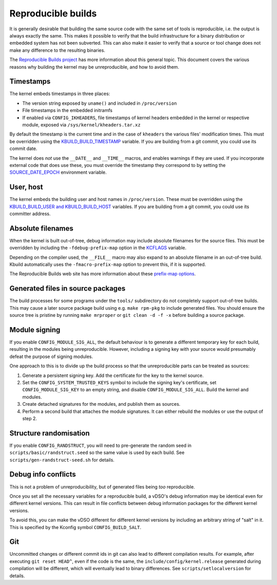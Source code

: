 ===================
Reproducible builds
===================

It is generally desirable that building the same source code with
the same set of tools is reproducible, i.e. the output is always
exactly the same.  This makes it possible to verify that the build
infrastructure for a binary distribution or embedded system has not
been subverted.  This can also make it easier to verify that a source
or tool change does not make any difference to the resulting binaries.

The `Reproducible Builds project`_ has more information about this
general topic.  This document covers the various reasons why building
the kernel may be unreproducible, and how to avoid them.

Timestamps
----------

The kernel embeds timestamps in three places:

* The version string exposed by ``uname()`` and included in
  ``/proc/version``

* File timestamps in the embedded initramfs

* If enabled via ``CONFIG_IKHEADERS``, file timestamps of kernel
  headers embedded in the kernel or respective module,
  exposed via ``/sys/kernel/kheaders.tar.xz``

By default the timestamp is the current time and in the case of
``kheaders`` the various files' modification times. This must
be overridden using the `KBUILD_BUILD_TIMESTAMP`_ variable.
If you are building from a git commit, you could use its commit date.

The kernel does *not* use the ``__DATE__`` and ``__TIME__`` macros,
and enables warnings if they are used.  If you incorporate external
code that does use these, you must override the timestamp they
correspond to by setting the `SOURCE_DATE_EPOCH`_ environment
variable.

User, host
----------

The kernel embeds the building user and host names in
``/proc/version``.  These must be overridden using the
`KBUILD_BUILD_USER and KBUILD_BUILD_HOST`_ variables.  If you are
building from a git commit, you could use its committer address.

Absolute filenames
------------------

When the kernel is built out-of-tree, debug information may include
absolute filenames for the source files.  This must be overridden by
including the ``-fdebug-prefix-map`` option in the `KCFLAGS`_ variable.

Depending on the compiler used, the ``__FILE__`` macro may also expand
to an absolute filename in an out-of-tree build.  Kbuild automatically
uses the ``-fmacro-prefix-map`` option to prevent this, if it is
supported.

The Reproducible Builds web site has more information about these
`prefix-map options`_.

Generated files in source packages
----------------------------------

The build processes for some programs under the ``tools/``
subdirectory do not completely support out-of-tree builds.  This may
cause a later source package build using e.g. ``make rpm-pkg`` to
include generated files.  You should ensure the source tree is
pristine by running ``make mrproper`` or ``git clean -d -f -x`` before
building a source package.

Module signing
--------------

If you enable ``CONFIG_MODULE_SIG_ALL``, the default behaviour is to
generate a different temporary key for each build, resulting in the
modules being unreproducible.  However, including a signing key with
your source would presumably defeat the purpose of signing modules.

One approach to this is to divide up the build process so that the
unreproducible parts can be treated as sources:

1. Generate a persistent signing key.  Add the certificate for the key
   to the kernel source.

2. Set the ``CONFIG_SYSTEM_TRUSTED_KEYS`` symbol to include the
   signing key's certificate, set ``CONFIG_MODULE_SIG_KEY`` to an
   empty string, and disable ``CONFIG_MODULE_SIG_ALL``.
   Build the kernel and modules.

3. Create detached signatures for the modules, and publish them as
   sources.

4. Perform a second build that attaches the module signatures.  It
   can either rebuild the modules or use the output of step 2.

Structure randomisation
-----------------------

If you enable ``CONFIG_RANDSTRUCT``, you will need to pre-generate
the random seed in ``scripts/basic/randstruct.seed`` so the same
value is used by each build. See ``scripts/gen-randstruct-seed.sh``
for details.

Debug info conflicts
--------------------

This is not a problem of unreproducibility, but of generated files
being *too* reproducible.

Once you set all the necessary variables for a reproducible build, a
vDSO's debug information may be identical even for different kernel
versions.  This can result in file conflicts between debug information
packages for the different kernel versions.

To avoid this, you can make the vDSO different for different
kernel versions by including an arbitrary string of "salt" in it.
This is specified by the Kconfig symbol ``CONFIG_BUILD_SALT``.

Git
-----------------------

Uncommitted changes or different commit ids in git can also lead
to different compilation results. For example, after executing
``git reset HEAD^``, even if the code is the same, the
``include/config/kernel.release`` generated during compilation
will be different, which will eventually lead to binary differences.
See ``scripts/setlocalversion`` for details.

.. _KBUILD_BUILD_TIMESTAMP: kbuild.html#kbuild-build-timestamp
.. _KBUILD_BUILD_USER and KBUILD_BUILD_HOST: kbuild.html#kbuild-build-user-kbuild-build-host
.. _KCFLAGS: kbuild.html#kcflags
.. _prefix-map options: https://reproducible-builds.org/docs/build-path/
.. _Reproducible Builds project: https://reproducible-builds.org/
.. _SOURCE_DATE_EPOCH: https://reproducible-builds.org/docs/source-date-epoch/
